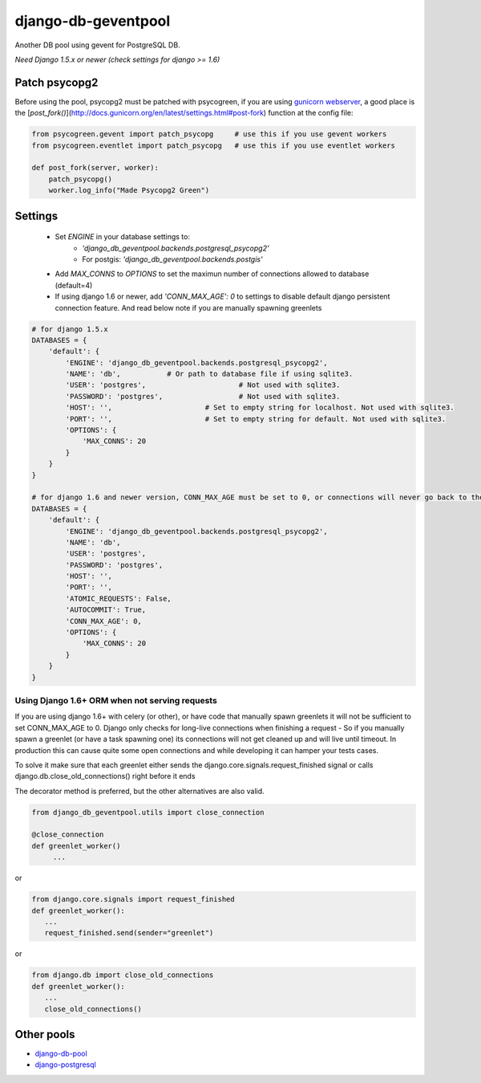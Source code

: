 django-db-geventpool
====================

.. image:: http://img.shields.io/travis/jneight/django-db-geventpool.svg
   :target: https://travis-ci.org/jneight/django-db-geventpool
   :alt: travis

.. image:: https://img.shields.io/pypi/v/django-db-geventpool.svg
   :target: https://pypi.python.org/pypi/django-db-geventpool
   :alt: pypi version

.. image:: http://img.shields.io/pypi/l/django-db-geventpool.svg
   :target: https://pypi.python.org/pypi/django-db-geventpool
   :alt: pypi license

Another DB pool using gevent for PostgreSQL DB.

*Need Django 1.5.x or newer (check settings for django >= 1.6)*


Patch psycopg2
--------------

Before using the pool, psycopg2 must be patched with psycogreen, if you are using `gunicorn webserver <http://www.gunicorn.org/>`_,
a good place is the [`post_fork()`](http://docs.gunicorn.org/en/latest/settings.html#post-fork) function at the config file:

.. code:: python

   from psycogreen.gevent import patch_psycopg     # use this if you use gevent workers
   from psycogreen.eventlet import patch_psycopg   # use this if you use eventlet workers

   def post_fork(server, worker):
       patch_psycopg()
       worker.log_info("Made Psycopg2 Green")


Settings
---------


  + Set *ENGINE* in your database settings to: 
      + *'django_db_geventpool.backends.postgresql_psycopg2'*
      + For postgis: *'django_db_geventpool.backends.postgis'*
  + Add *MAX_CONNS* to *OPTIONS* to set the maximun number of connections allowed to database (default=4)
  + If using django 1.6 or newer, add *'CONN_MAX_AGE': 0* to settings to disable default django persistent connection feature. And read below note if you are manually spawning greenlets 

.. code:: python

    # for django 1.5.x
    DATABASES = {
        'default': {
            'ENGINE': 'django_db_geventpool.backends.postgresql_psycopg2',
            'NAME': 'db',           # Or path to database file if using sqlite3.
            'USER': 'postgres',                      # Not used with sqlite3.
            'PASSWORD': 'postgres',                  # Not used with sqlite3.
            'HOST': '',                      # Set to empty string for localhost. Not used with sqlite3.
            'PORT': '',                      # Set to empty string for default. Not used with sqlite3.
            'OPTIONS': {
                'MAX_CONNS': 20
            }
        }
    }

    # for django 1.6 and newer version, CONN_MAX_AGE must be set to 0, or connections will never go back to the pool
    DATABASES = {
        'default': {
            'ENGINE': 'django_db_geventpool.backends.postgresql_psycopg2',
            'NAME': 'db',
            'USER': 'postgres',
            'PASSWORD': 'postgres',
            'HOST': '',
            'PORT': '',
            'ATOMIC_REQUESTS': False,
            'AUTOCOMMIT': True,
            'CONN_MAX_AGE': 0,
            'OPTIONS': {
                'MAX_CONNS': 20
            }
        }
    }

Using Django 1.6+ ORM when not serving requests
____________

If you are using django 1.6+ with celery (or other), or have code that manually spawn greenlets it will not be sufficient to set CONN_MAX_AGE to 0.
Django only checks for long-live connections when finishing a request - So if you manually spawn a greenlet (or have a task spawning one) its connections will
not get cleaned up and will live until timeout. In production this can cause quite some open connections and while developing it can hamper your tests cases.

To solve it make sure that each greenlet either sends the django.core.signals.request_finished signal or calls django.db.close_old_connections() right before it ends

The decorator method is preferred, but the other alternatives are also valid.

.. code:: python

   from django_db_geventpool.utils import close_connection

   @close_connection
   def greenlet_worker()
        ...

or 

.. code:: python

   from django.core.signals import request_finished
   def greenlet_worker():
      ...
      request_finished.send(sender="greenlet")

or

.. code:: python

   from django.db import close_old_connections
   def greenlet_worker():
      ...
      close_old_connections()


Other pools
------------

* `django-db-pool <https://github.com/gmcguire/django-db-pool>`_
* `django-postgresql <https://github.com/kennethreitz/django-postgrespool>`_
